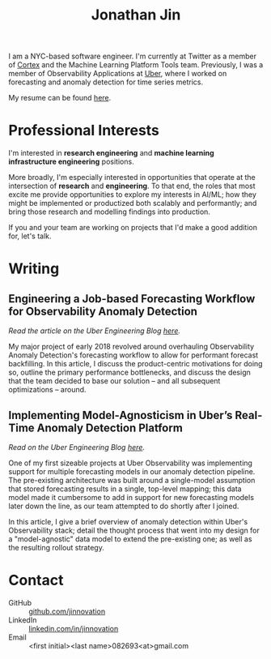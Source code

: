 # -*- after-save-hook: (org-html-export-to-html); -*-

#+TITLE: Jonathan Jin
#+AUTHOR: Jonathan Jin
#+EMAIL: jjin082693@gmail.com

#+STARTUP: showall

#+OPTIONS: num:nil todo:nil toc:nil creator:nil author:nil timestamp:nil

#+HTML_HEAD_EXtRA: <link rel="stylesheet" href="./css/sakura.css" type"text/css"/>
#+HTML_HEAD_EXtRA: <link rel="stylesheet" href="./css/extra.css" type"text/css"/>

#+INFOJS_OPT: toc:nil sdepth:2 view:overview buttons:nil path:./js/org-info.js

[[./headshot.jpg]]

I am a NYC-based software engineer. I'm currently at Twitter as a member of
[[https://cortex.twitter.com][Cortex]] and the Machine Learning Platform Tools team. Previously, I was a member
of Observability Applications at [[https://www.uber.com][Uber]], where I worked on forecasting and anomaly
detection for time series metrics.

My resume can be found [[file:resume.pdf][here]].

* Professional Interests

  I'm interested in *research engineering* and *machine learning infrastructure
  engineering* positions.

  More broadly, I'm especially interested in opportunities that operate at the
  intersection of *research* and *engineering*. To that end, the roles that
  most excite me provide opportunities to explore my interests in AI/ML; how
  they might be implemented or productized both scalably and performantly; and
  bring those research and modelling findings into production.

  If you and your team are working on projects that I'd make a good addition
  for, let's talk.

* Research Interests                                                  :noexport:

  My research interests lie in the fields of *machine learning*, *knowledge
  representation*, and *decision theory*.

  Specifically, I am drawn to the following questions:

  - What is *knowledge*? What does it mean to *know* something? Can a machine
    that achieves near-human performance at some task be said to truly *know*
    and *understand* that task beyond a behavioristic interpretation thereof?

  - How do we *model* and *represent* that knowledge to achieve precision,
    recall, and performance on par with -- possibly even beyond -- humans?

  - Traditional machines reason with "explicit" logic -- conditionals,
    pattern-matching, etc. How can we, as engineers, design and implement
    systems that can reason about *ambiguity* and *uncertainty*?
   
* Writing

** Engineering a Job-based Forecasting Workflow for Observability Anomaly Detection

   /Read the article on the Uber Engineering Blog [[http://eng.uber.com/observability-anomaly-detection/][here]]./

   My major project of early 2018 revolved around overhauling Observability
   Anomaly Detection's forecasting workflow to allow for performant forecast
   backfilling. In this article, I discuss the product-centric motivations for
   doing so, outline the primary performance bottlenecks, and discuss the design
   that the team decided to base our solution -- and all subsequent
   optimizations -- around.

   [[file:img/data-pooling.png]]

** Implementing Model-Agnosticism in Uber’s Real-Time Anomaly Detection Platform

   /Read on the Uber Engineering Blog [[http://eng.uber.com/observability-anomaly-detection/][here]]./
    
   One of my first sizeable projects at Uber Observability was implementing
   support for multiple forecasting models in our anomaly detection pipeline. The
   pre-existing architecture was built around a single-model assumption that
   stored forecasting results in a single, top-level mapping; this data model
   made it cumbersome to add in support for new forecasting models later down the
   line, as our team attempted to do shortly after I joined.

   [[file:img/dynamic-thresholds.png]]

   In this article, I give a brief overview of anomaly detection within Uber's
   Observability stack; detail the thought process that went into my design for a
   "model-agnostic" data model to extend the pre-existing one; as well as the
   resulting rollout strategy. 

   #+ATTR_HTML: :width 60% :height 60%
   [[file:img/multi-model.png]]
   
* Contact

   - GitHub :: [[https://github.com/jinnovation][github.com/jinnovation]]
   - LinkedIn :: [[https://linkedin.com/in/jinnovation][linkedin.com/in/jinnovation]]
   - Email :: <first initial><last name>082693<at>gmail.com

# Local Variables:
# org-html-head-include-default-style: nil
# org-html-validation-link: ""
# End:
